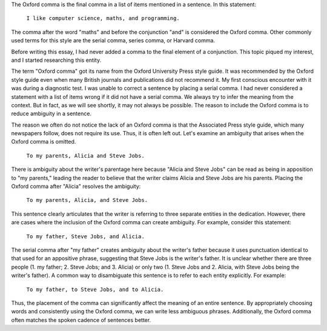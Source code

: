 .. title: Oxford Comma
.. slug: oxford-comma
.. date: 2016-03-23 00:19:46 UTC-07:00
.. tags: grammar, punctuation, writing
.. category: language
.. link:
.. description:
.. type: text

The Oxford comma is the final comma in a list of items mentioned in a sentence.
In this statement:

    ``I like computer science, maths, and programming.``

The comma after the word "maths" and before the conjunction "and" is considered
the Oxford comma. Other commonly used terms for this style are the serial comma,
series comma, or Harvard comma.

Before writing this essay, I had never added a comma to the final element of a
conjunction. This topic piqued my interest, and I started researching this
entity.

The term "Oxford comma" got its name from the Oxford University Press style
guide. It was recommended by the Oxford style guide even when many British
journals and publications did not recommend it. My first conscious encounter
with it was during a diagnostic test. I was unable to correct a sentence by
placing a serial comma. I had never considered a statement with a list of items
wrong if it did not have a serial comma. We always try to infer the meaning from
the context. But in fact, as we will see shortly, it may not always be possible.
The reason to include the Oxford comma is to reduce ambiguity in a sentence.

The reason we often do not notice the lack of an Oxford comma is that the
Associated Press style guide, which many newspapers follow, does not require its
use. Thus, it is often left out. Let's examine an ambiguity that arises when the
Oxford comma is omitted.

    ``To my parents, Alicia and Steve Jobs.``

There is ambiguity about the writer's parentage here because "Alicia and Steve
Jobs" can be read as being in apposition to "my parents," leading the reader to
believe that the writer claims Alicia and Steve Jobs are his parents. Placing
the Oxford comma after "Alicia" resolves the ambiguity:

    ``To my parents, Alicia, and Steve Jobs.``

This sentence clearly articulates that the writer is referring to three separate
entities in the dedication. However, there are cases where the inclusion of the
Oxford comma can create ambiguity. For example, consider this statement:

    ``To my father, Steve Jobs, and Alicia.``

The serial comma after "my father" creates ambiguity about the writer's father
because it uses punctuation identical to that used for an appositive phrase,
suggesting that Steve Jobs is the writer's father. It is unclear whether there
are three people (1. my father; 2. Steve Jobs; and 3. Alicia) or only two (1.
Steve Jobs and 2. Alicia, with Steve Jobs being the writer's father). A common
way to disambiguate this sentence is to refer to each entity explicitly. For
example:

    ``To my father, to Steve Jobs, and to Alicia.``

Thus, the placement of the comma can significantly affect the meaning of an
entire sentence. By appropriately choosing words and consistently using the
Oxford comma, we can write less ambiguous phrases. Additionally, the Oxford
comma often matches the spoken cadence of sentences better.
